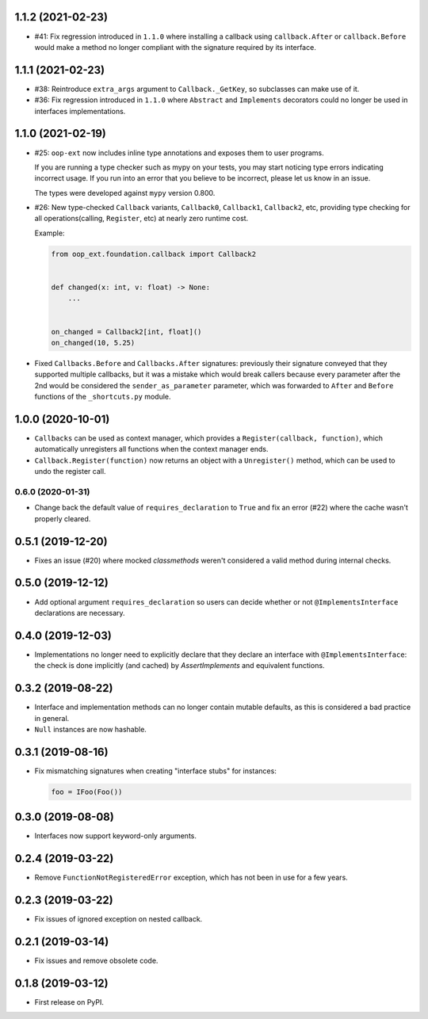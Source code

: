 1.1.2 (2021-02-23)
------------------

* #41: Fix regression introduced in ``1.1.0`` where installing a callback using
  ``callback.After`` or ``callback.Before`` would make a method no longer compliant with
  the signature required by its interface.

1.1.1 (2021-02-23)
------------------

* #38: Reintroduce ``extra_args`` argument to ``Callback._GetKey``, so subclasses can make use
  of it.

* #36: Fix regression introduced in ``1.1.0`` where ``Abstract`` and ``Implements`` decorators
  could no longer be used in interfaces implementations.

1.1.0 (2021-02-19)
------------------

* #25: ``oop-ext`` now includes inline type annotations and exposes them to user programs.

  If you are running a type checker such as mypy on your tests, you may start noticing type errors indicating incorrect usage.
  If you run into an error that you believe to be incorrect, please let us know in an issue.

  The types were developed against ``mypy`` version 0.800.

* #26: New type-checked ``Callback`` variants, ``Callback0``, ``Callback1``, ``Callback2``, etc, providing
  type checking for all operations(calling, ``Register``, etc) at nearly zero runtime cost.

  Example:

  .. code-block:: python

      from oop_ext.foundation.callback import Callback2


      def changed(x: int, v: float) -> None:
          ...


      on_changed = Callback2[int, float]()
      on_changed(10, 5.25)


* Fixed ``Callbacks.Before`` and ``Callbacks.After`` signatures: previously their signature conveyed
  that they supported multiple callbacks, but it was a mistake which would break callers because
  every parameter after the 2nd would be considered the ``sender_as_parameter`` parameter, which
  was forwarded to ``After`` and ``Before`` functions of the ``_shortcuts.py``
  module.

1.0.0 (2020-10-01)
------------------

* ``Callbacks`` can be used as context manager, which provides a ``Register(callback, function)``,
  which automatically unregisters all functions when the context manager ends.

* ``Callback.Register(function)`` now returns an object with a ``Unregister()`` method, which
  can be used to undo the register call.

0.6.0 (2020-01-31)
==================

* Change back the default value of ``requires_declaration`` to ``True`` and fix an error (#22) where the cache wasn't properly cleared.

0.5.1 (2019-12-20)
------------------

* Fixes an issue (#20) where mocked `classmethods` weren't considered a valid method during internal checks.

0.5.0 (2019-12-12)
------------------

* Add optional argument ``requires_declaration`` so users can decide whether or not ``@ImplementsInterface`` declarations are necessary.

0.4.0 (2019-12-03)
------------------

* Implementations no longer need to explicitly declare that they declare an interface with ``@ImplementsInterface``: the check is done implicitly (and cached) by `AssertImplements` and equivalent functions.

0.3.2 (2019-08-22)
------------------

* Interface and implementation methods can no longer contain mutable defaults, as this is considered
  a bad practice in general.

* ``Null`` instances are now hashable.


0.3.1 (2019-08-16)
------------------

* Fix mismatching signatures when creating "interface stubs" for instances:

  .. code-block:: python

      foo = IFoo(Foo())


0.3.0 (2019-08-08)
------------------

* Interfaces now support keyword-only arguments.

0.2.4 (2019-03-22)
------------------

* Remove ``FunctionNotRegisteredError`` exception, which has not been in use for a few years.


0.2.3 (2019-03-22)
------------------

* Fix issues of ignored exception on nested callback.


0.2.1 (2019-03-14)
------------------

* Fix issues and remove obsolete code.


0.1.8 (2019-03-12)
------------------

* First release on PyPI.
